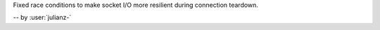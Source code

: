 Fixed race conditions to make socket I/O more resilient during connection teardown.

-- by :user:`julianz-`
